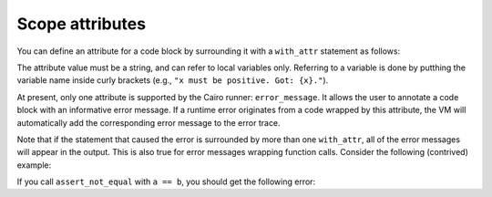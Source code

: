 .. _scope_attributes:

Scope attributes
----------------

You can define an attribute for a code block by surrounding it with a ``with_attr`` statement as
follows:

.. tested-code:: cairo with_attr_example

    with_attr attribute_name("Attribute value"):
        # Code block.
    end


The attribute value must be a string, and can refer to local variables only.
Referring to a variable is done by putthing the variable name inside curly brackets
(e.g., ``"x must be positive. Got: {x}."``).

At present, only one attribute is supported by the Cairo runner: ``error_message``.
It allows the user to annotate a code block with an informative error message.
If a runtime error originates from a code wrapped by this attribute,
the VM will automatically add the corresponding error message to the error trace.

Note that if the statement that caused the error is surrounded by more than one ``with_attr``,
all of the error messages will appear in the output. This is also true for error messages wrapping
function calls. Consider the following (contrived) example:

.. tested-code:: cairo with_attr_error_message_example

    from starkware.cairo.common.math import assert_not_zero

    func inverse(x) -> (res : felt):
        with_attr error_message("x must not be zero. Got x={x}."):
            return (res=1 / x)
        end
    end

    func assert_not_equal(a, b):
        let diff = a - b
        with_attr error_message("a and b must be distinct."):
            inverse(diff)
        end
        return ()
    end

If you call ``assert_not_equal`` with ``a == b``, you should get the following error:

.. tested-code:: none with_attr_get_error_message_output

    Error message: x must not be zero. Got x=0.
    :5:21: Error at pc=0:7:
    Unknown value for memory cell at address 1:8.
            return (res=1 / x)
                        ^***^
    Cairo traceback (most recent call last):
    Error message: a and b must be distinct.
    :12:9: (pc=0:10)
            inverse(diff)
            ^***********^

.. test::

    import pytest
    import re

    from starkware.cairo.common.cairo_function_runner import CairoFunctionRunner
    from starkware.cairo.lang.compiler.cairo_compile import compile_cairo
    from starkware.cairo.lang.vm.vm_exceptions import VmException

    PRIME = 2**64 + 13
    program = compile_cairo(
        codes['with_attr_error_message_example'], prime = PRIME, debug_info = True)
    runner = CairoFunctionRunner(program)

    expected_error = codes['with_attr_get_error_message_output']
    with pytest.raises(VmException, match=re.escape(expected_error)):
        runner.run(
            'assert_not_equal',
            7,
            7,
        )
